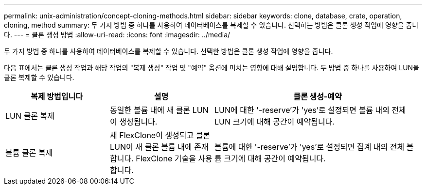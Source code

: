 ---
permalink: unix-administration/concept-cloning-methods.html 
sidebar: sidebar 
keywords: clone, database, crate, operation, cloning, method 
summary: 두 가지 방법 중 하나를 사용하여 데이터베이스를 복제할 수 있습니다. 선택하는 방법은 클론 생성 작업에 영향을 줍니다. 
---
= 클론 생성 방법
:allow-uri-read: 
:icons: font
:imagesdir: ../media/


[role="lead"]
두 가지 방법 중 하나를 사용하여 데이터베이스를 복제할 수 있습니다. 선택한 방법은 클론 생성 작업에 영향을 줍니다.

다음 표에서는 클론 생성 작업과 해당 작업의 "복제 생성" 작업 및 "예약" 옵션에 미치는 영향에 대해 설명합니다. 두 방법 중 하나를 사용하여 LUN을 클론 복제할 수 있습니다.

[cols="1a,1a,2a"]
|===
| 복제 방법입니다 | 설명 | 클론 생성-예약 


 a| 
LUN 클론 복제
 a| 
동일한 볼륨 내에 새 클론 LUN이 생성됩니다.
 a| 
LUN에 대한 '-reserve'가 'yes'로 설정되면 볼륨 내의 전체 LUN 크기에 대해 공간이 예약됩니다.



 a| 
볼륨 클론 복제
 a| 
새 FlexClone이 생성되고 클론 LUN이 새 클론 볼륨 내에 존재합니다. FlexClone 기술을 사용합니다.
 a| 
볼륨에 대한 '-reserve'가 'yes'로 설정되면 집계 내의 전체 볼륨 크기에 대해 공간이 예약됩니다.

|===